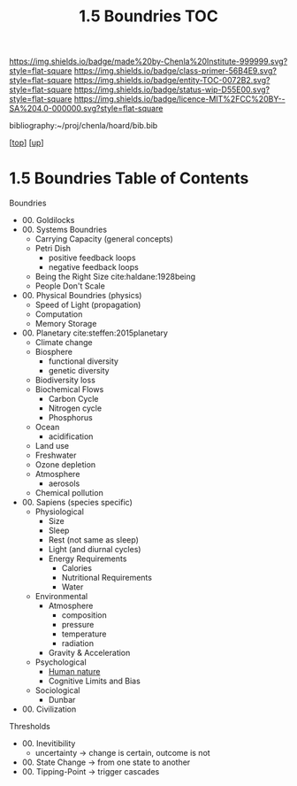#   -*- mode: org; fill-column: 60 -*-
#+STARTUP: showall
#+TITLE:   1.5 Boundries TOC

[[https://img.shields.io/badge/made%20by-Chenla%20Institute-999999.svg?style=flat-square]] 
[[https://img.shields.io/badge/class-primer-56B4E9.svg?style=flat-square]]
[[https://img.shields.io/badge/entity-TOC-0072B2.svg?style=flat-square]]
[[https://img.shields.io/badge/status-wip-D55E00.svg?style=flat-square]]
[[https://img.shields.io/badge/licence-MIT%2FCC%20BY--SA%204.0-000000.svg?style=flat-square]]

bibliography:~/proj/chenla/hoard/bib.bib

[[[../../index.org][top]]] [[[./index.org][up]]]

* 1.5 Boundries Table of Contents
:PROPERTIES:
:CUSTOM_ID:
:Name:     /home/deerpig/proj/chenla/warp/01/05/index.org
:Created:  2018-04-21T17:25@Prek Leap (11.642600N-104.919210W)
:ID:       d9350052-d225-4cb4-a4d4-88938b180329
:VER:      577578414.933900398
:GEO:      48P-491193-1287029-15
:BXID:     proj:TFR1-6135
:Class:    primer
:Entity:   toc
:Status:   wip
:Licence:  MIT/CC BY-SA 4.0
:END:

Boundries
 - 00. Goldilocks
 - 00. Systems Boundries
   - Carrying Capacity (general concepts)
   - Petri Dish
     - positive feedback loops
     - negative feedback loops
   - Being the Right Size cite:haldane:1928being
   - People Don't Scale
 - 00. Physical Boundries (physics)
   - Speed of Light (propagation)
   - Computation
   - Memory Storage
 - 00. Planetary  cite:steffen:2015planetary
   - Climate change
   - Biosphere
       - functional diversity
       - genetic diversity
   - Biodiversity loss
   - Biochemical Flows
       - Carbon Cycle
       - Nitrogen cycle
       - Phosphorus
   - Ocean
       - acidification
   - Land use
   - Freshwater
   - Ozone depletion
   - Atmosphere
     - aerosols
   - Chemical pollution
 - 00. Sapiens (species specific)
   - Physiological
     - Size
     - Sleep
     - Rest (not same as sleep)
     - Light (and diurnal cycles)
     - Energy Requirements
       - Calories
       - Nutritional Requirements
       - Water
   - Environmental
     - Atmosphere 
       - composition
       - pressure
       - temperature
       - radiation
     - Gravity & Acceleration
   - Psychological
     - [[./ww-human-nature.org][Human nature]]
     - Cognitive Limits and Bias
   - Sociological
     - Dunbar
 - 00. Civilization
Thresholds
 - 00. Inevitibility
   - uncertainty -> change is certain, outcome is not
 - 00. State Change  -> from one state to another
 - 00. Tipping-Point -> trigger cascades
